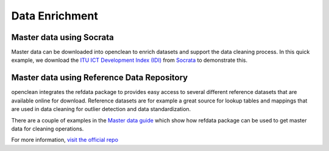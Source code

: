 .. _enrich-ref:

Data Enrichment
===============

Master data using Socrata
-------------------------
Master data can be downloaded into openclean to enrich datasets and support the data cleaning process. In this quick example,
we download the `ITU ICT Development Index (IDI) <https://www.opendatanetwork.com/dataset/idp.nz/3bxy-wfk9>`_  from `Socrata <https://dev.socrata.com/data/>`_ to demonstrate this.

.. jupyter-execute::

    from openclean.data.source.socrata import Socrata

    idi = Socrata().dataset('3bxy-wfk9').load()

    print(idi.head())

Master data using Reference Data Repository
-------------------------------------------
openclean integrates the refdata package to provides easy access to several different reference datasets that are
available online for download. Reference datasets are for example a great source for lookup tables and mappings that
are used in data cleaning for outlier detection and data standardization.

There are a couple of examples in the `Master data guide <examples.html#examples>`_ which show how refdata package
can be used to get master data for cleaning operations.

For more information, `visit the official repo <https://www.github.com/VIDA-NYU/reference-data-repository/>`_
